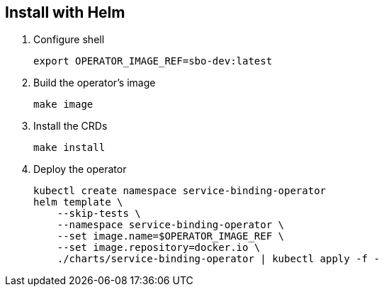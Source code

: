 == Install with Helm

1. Configure shell
+
[source,bash]
----
export OPERATOR_IMAGE_REF=sbo-dev:latest
----

2. Build the operator's image
+
[source,bash]
----
make image
----

3. Install the CRDs
+
[source,bash]
----
make install
----

4. Deploy the operator
+
[source,bash]
----
kubectl create namespace service-binding-operator
helm template \
    --skip-tests \
    --namespace service-binding-operator \
    --set image.name=$OPERATOR_IMAGE_REF \
    --set image.repository=docker.io \
    ./charts/service-binding-operator | kubectl apply -f -
----

